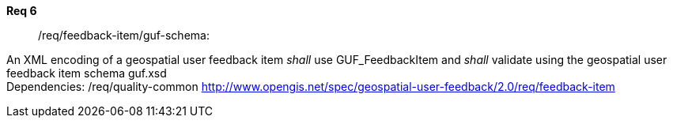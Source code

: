 [requirement]
====
//[%metadata]
*Req 6*:: 		/req/feedback-item/guf-schema:
[.component,class=conditions]
--
An XML encoding of a geospatial user feedback item _shall_ use GUF_FeedbackItem and _shall_ validate using the geospatial user feedback item schema guf.xsd +
Dependencies: /req/quality-common 
http://www.opengis.net/spec/geospatial-user-feedback/2.0/req/feedback-item


--
====